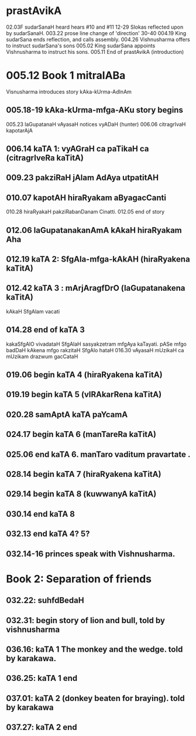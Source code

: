 * prastAvikA
02.03F sudarSanaH heard hears #10 and #11
  12-29 Slokas reflected upon by sudarSanaH.
  003.22 prose line change of 'direction'
  30-40
  004.19  King sudarSana ends reflection, and calls assembly.
  004.26  Vishnusharma offers to instruct sudarSana's sons
  005.02  King sudarSana appoints Vishnusharma to instruct his sons.
  005.11  End of prastAvikA (introduction)
* 005.12 Book 1 mitralABa
  Visnusharma introduces story kAka-kUrma-AdInAm
** 005.18-19 kAka-kUrma-mfga-AKu story begins
    005.23 laGupatanaH vAyasaH notices vyADaH (hunter)
    006.06 citragrIvaH kapotarAjA
** 006.14 kaTA 1: vyAGraH ca paTikaH ca (citragrIveRa kaTitA)
** 009.23 pakziRaH jAlam AdAya utpatitAH
** 010.07 kapotAH hiraRyakam aByagacCanti
    010.28 hiraRyakaH pakziRabanDanam Cinatti.
    012.05 end of story
** 012.06 laGupatanakanAmA kAkaH hiraRyakam Aha
** 012.19 kaTA 2: SfgAla-mfga-kAkAH (hiraRyakena kaTitA)
** 012.42 kaTA 3 : mArjAragfDrO (laGupatanakena kaTitA)
   kAkaH SfgAlam vacati
** 014.28 end of kaTA 3
   kakaSfgAlO vivadataH
   SfgAlaH sasyakzetram mfgAya kaTayati.
   pASe mfgo badDaH 
   kAkena mfgo rakzitaH
   SfgAlo hataH
   016.30  
   vAyasaH mUzikaH ca mUzikam drazwum gacCataH
** 019.06 begin kaTA 4 (hiraRyakena kaTitA)
** 019.19 begin kaTA 5 (vIRAkarRena kaTitA)
** 020.28 samAptA kaTA paYcamA
** 024.17 begin kaTA 6 (manTareRa kaTitA)
** 025.06 end kaTA 6. manTaro vaditum pravartate .
** 028.14 begin kaTA 7 (hiraRyakena kaTitA)
** 029.14 begin kaTA 8 (kuwwanyA kaTitA)
** 030.14 end kaTA 8
** 032.13 end kaTA 4? 5?
** 032.14-16 princes speak with Vishnusharma.
* Book 2: Separation of friends
** 032.22: suhfdBedaH
** 032.31: begin story of lion and bull, told by vishnusharma
** 036.16: kaTA 1 The monkey and the wedge. told by karakawa.
** 036.25: kaTA 1 end
** 037.01: kaTA 2 (donkey beaten for braying). told by karakawa
** 037.27: kaTA 2 end
